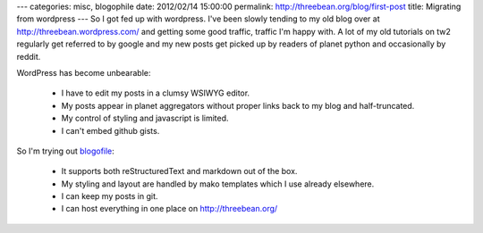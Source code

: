 ---
categories: misc, blogophile
date: 2012/02/14 15:00:00
permalink: http://threebean.org/blog/first-post
title: Migrating from wordpress
---
So I got fed up with wordpress.  I've been slowly tending to my old blog over at
http://threebean.wordpress.com/ and getting some good traffic, traffic I'm happy
with.  A lot of my old tutorials on tw2 regularly get referred to by google and my new posts get picked up by readers of planet python and occasionally by reddit.

WordPress has become unbearable:

 - I have to edit my posts in a clumsy WSIWYG editor.
 - My posts appear in planet aggregators without proper links back to my blog
   and half-truncated.
 - My control of styling and javascript is limited.
 - I can't embed github gists.

So I'm trying out `blogofile <http://blogofile.com/>`_:

 - It supports both reStructuredText and markdown out of the box.
 - My styling and layout are handled by mako templates which I use already
   elsewhere.
 - I can keep my posts in git.
 - I can host everything in one place on http://threebean.org/
